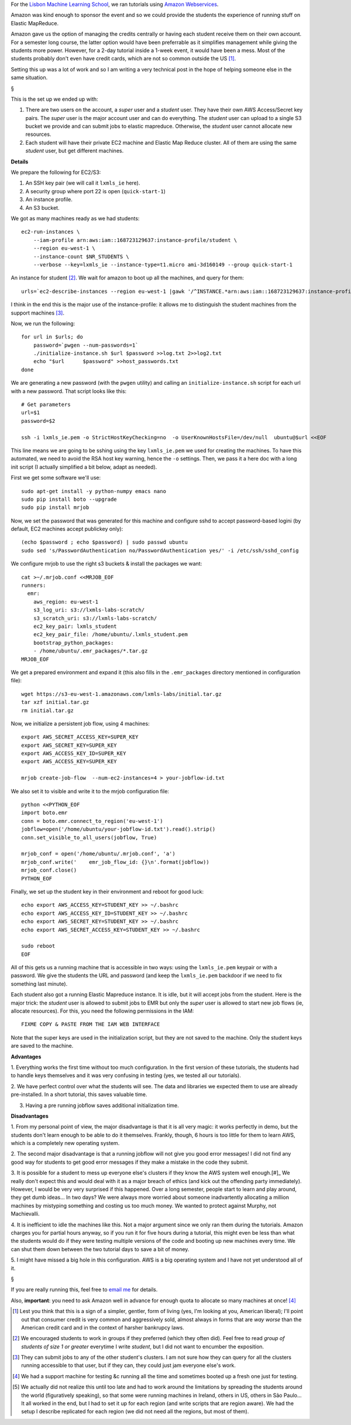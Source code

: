 For the `Lisbon Machine Learning School <http://lxmls.it.pt>`__, we ran
tutorials using `Amazon Webservices <http://aws.amazon.com>`__.

Amazon was kind enough to sponsor the event and so we could provide the
students the experience of running stuff on Elastic MapReduce.

Amazon gave us the option of managing the credits centrally or having each
student receive them on their own account. For a semester long course, the
latter option would have been preferrable as it simplifies management while
giving the students more power. However, for a 2-day tutorial inside a 1-week
event, it would have been a mess. Most of the students probably don't even have
credit cards, which are not so common outside the US [#]_.

Setting this up was a lot of work and so I am writing a very technical post in
the hope of helping someone else in the same situation.

§

This is the set up we ended up with:

1.  There are two users on the account, a *super* user and a *student* user.
    They have their own AWS Access/Secret key pairs. The *super* user is the
    major account user and can do everything. The *student* user can upload to
    a single S3 bucket we provide and can submit jobs to elastic mapreduce.
    Otherwise, the *student* user cannot allocate new resources.
2.  Each student will have their private EC2 machine and Elastic Map Reduce
    cluster. All of them are using the same *student* user, but get different
    machines.

**Details**

We prepare the following for EC2/S3:

1. An SSH key pair (we will call it ``lxmls_ie`` here).
2. A security group where port 22 is open (``quick-start-1``)
3. An instance profile.
4. An S3 bucket.

We got as many machines ready as we had students::

    ec2-run-instances \
        --iam-profile arn:aws:iam::168723129637:instance-profile/student \
        --region eu-west-1 \
        --instance-count $NR_STUDENTS \
        --verbose --key=lxmls_ie --instance-type=t1.micro ami-3d160149 --group quick-start-1

An instance for student [#]_. We wait for amazon to boot up all the machines,
and query for them::

    urls=`ec2-describe-instances --region eu-west-1 |gawk '/^INSTANCE.*arn:aws:iam::168723129637:instance-profile.student/ { print $4 }'`

I think in the end this is the major use of the instance-profile: it allows me
to distinguish the student machines from the support machines [#]_.

Now, we run the following::

    for url in $urls; do
        password=`pwgen --num-passwords=1`
        ./initialize-instance.sh $url $password >>log.txt 2>>log2.txt
        echo "$url	$password" >>host_passwords.txt
    done

We are generating a new password (with the ``pwgen`` utility) and calling an
``initialize-instance.sh`` script for each url with a new password. That script
looks like this::

    # Get parameters
    url=$1
    password=$2

    ssh -i lxmls_ie.pem -o StrictHostKeyChecking=no  -o UserKnownHostsFile=/dev/null  ubuntu@$url <<EOF

This line means we are going to be sshing  using the key ``lxmls_ie.pem`` we
used for creating the machines. To have this automated, we need to avoid the
RSA host key warning, hence the ``-o`` settings. Then, we pass it a here doc
with a long init script (I actually simplified a bit below, adapt as needed).

First we get some software we'll use::

    sudo apt-get install -y python-numpy emacs nano
    sudo pip install boto --upgrade
    sudo pip install mrjob

Now, we set the password that was generated for this machine and configure sshd
to accept password-based logini (by default, EC2 machines accept publickey
only)::

    (echo $password ; echo $password) | sudo passwd ubuntu
    sudo sed 's/PasswordAuthentication no/PasswordAuthentication yes/' -i /etc/ssh/sshd_config

We configure mrjob to use the right s3 buckets & install the packages we want::

    cat >~/.mrjob.conf <<MRJOB_EOF
    runners:
      emr:
        aws_region: eu-west-1
        s3_log_uri: s3://lxmls-labs-scratch/
        s3_scratch_uri: s3://lxmls-labs-scratch/
        ec2_key_pair: lxmls_student
        ec2_key_pair_file: /home/ubuntu/.lxmls_student.pem
        bootstrap_python_packages:
        - /home/ubuntu/.emr_packages/*.tar.gz
    MRJOB_EOF

We get a prepared environment and expand it (this also fills in the
``.emr_packages`` directory mentioned in configuration file)::

    wget https://s3-eu-west-1.amazonaws.com/lxmls-labs/initial.tar.gz
    tar xzf initial.tar.gz
    rm initial.tar.gz

Now, we initialize a persistent job flow, using 4 machines::

    export AWS_SECRET_ACCESS_KEY=SUPER_KEY
    export AWS_SECRET_KEY=SUPER_KEY
    export AWS_ACCESS_KEY_ID=SUPER_KEY
    export AWS_ACCESS_KEY=SUPER_KEY

    mrjob create-job-flow  --num-ec2-instances=4 > your-jobflow-id.txt

We also set it to visible and write it to the mrjob configuration file::

    python <<PYTHON_EOF
    import boto.emr
    conn = boto.emr.connect_to_region('eu-west-1')
    jobflow=open('/home/ubuntu/your-jobflow-id.txt').read().strip()
    conn.set_visible_to_all_users(jobflow, True)

    mrjob_conf = open('/home/ubuntu/.mrjob.conf', 'a')
    mrjob_conf.write('    emr_job_flow_id: {}\n'.format(jobflow))
    mrjob_conf.close()
    PYTHON_EOF


Finally, we set up the student key in their environment and reboot for good
luck::

    echo export AWS_ACCESS_KEY=STUDENT_KEY >> ~/.bashrc
    echo export AWS_ACCESS_KEY_ID=STUDENT_KEY >> ~/.bashrc
    echo export AWS_SECRET_KEY=STUDENT_KEY >> ~/.bashrc
    echo export AWS_SECRET_ACCESS_KEY=STUDENT_KEY >> ~/.bashrc

    sudo reboot
    EOF

All of this gets us a running machine that is accessible in two ways: using the
``lxmls_ie.pem`` keypair or with a password. We give the students the URL and
password (and keep the ``lxmls_ie.pem`` backdoor if we need to fix something
last minute).

Each student also got a running Elastic Mapreduce instance. It is idle, but it
will accept jobs from the student. Here is the major trick: the *student* user
is allowed to submit jobs to EMR but only the *super* user is allowed to start
new job flows (ie, allocate resources). For this, you need the following
permissions in the IAM::

    FIXME COPY & PASTE FROM THE IAM WEB INTERFACE

Note that the super keys are used in the initialization script, but they are
not saved to the machine. Only the student keys are saved to the machine.

**Advantages**

1. Everything works the first time without too much configuration. In the first
version of these tutorials, the students had to handle keys themselves and it
was very confusing in testing (yes, we tested all our tutorials).

2. We have perfect control over what the students will see. The data and
libraries we expected them to use are already pre-installed. In a short
tutorial, this saves valuable time.

3. Having a pre running jobflow saves additional initialization time.

**Disadvantages**

1. From my personal point of view, the major disadvantage is that it is all very
magic: it works perfectly in demo, but the students don't learn enough to be
able to do it themselves. Frankly, though, 6 hours is too little for them to
learn AWS, which is a completely new operating system.

2. The second major disadvantage is that a running jobflow will not give you
good error messages! I did not find any good way for students to get good error
messages if they make a mistake in the code they submit.

3. It is possible for a student to mess up everyone else's clusters if they
know the AWS system well enough.[#]_ We really don't expect this and would deal
with it as a major breach of ethics (and kick out the offending party
immediately). However, I would be very very surprised if this happened.  Over a
long semester, people start to learn and play around, they get dumb ideas...
In two days?  We were always more worried about someone inadvartently
allocating a million machines by mistyping something and costing us too much
money. We wanted to protect against Murphy, not Machievalli.

4. It is inefficient to idle the machines like this. Not a major argument since
we only ran them during the tutorials. Amazon charges you for partial hours
anyway, so if you run it for five hours during a tutorial, this might even be
less than what the students would do if they were testing multiple versions of
the code and booting up new machines every time. We can shut them down between
the two tutorial days to save a bit of money.

5. I might have missed a big hole in this configuration. AWS is a big operating
system and I have not yet understood all of it.

§

If you are really running this, feel free to `email me
<mailto:luis@luispedro.org>`__ for details.

Also, **important**: you need to ask Amazon well in advance for enough quota to
allocate so many machines at once! [#]_

.. [#] Lest you think that this is a sign of a simpler, gentler, form of living
   (yes, I'm looking at you, American liberal); I'll point out that consumer
   credit is very common and aggressively sold, almost always in forms that are
   *way worse* than the American credit card and in the context of harsher
   bankrupcy laws.

.. [#] We encouraged students to work in groups if they preferred (which they
   often did). Feel free to read *group of students of size 1 or greater*
   everytime I write *student*, but I did not want to encumber the exposition.

.. [#] They can submit jobs to any of the other student's clusters. I am not
   sure how they can query for all the clusters running accessible to that
   user, but if they can, they could just jam everyone else's work.

.. [#] We had a support machine for testing &c running all the time and
   sometimes booted up a fresh one just for testing.

.. [#] We actually did not realize this until too late and had to work around
   the limitations by spreading the students around the world (figuratively
   speaking), so that some were running machines in Ireland, others in US,
   others in São Paulo... It all worked in the end, but I had to set it up for
   each region (and write scripts that are region aware). We had the setup I
   describe replicated for each region (we did not need all the regions, but
   most of them).

